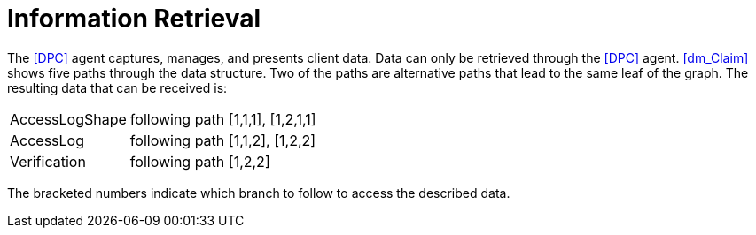 = Information Retrieval

The <<DPC>> agent captures, manages, and presents client data.
Data can only be retrieved through the <<DPC>> agent.
xref:dm_Claim[xrefstyle=short] shows five paths through the data structure.
Two of the paths are alternative paths that lead to the same leaf of the graph.
The resulting data that can be received is:

[horizontal]
AccessLogShape:: following path [1,1,1], [1,2,1,1]
AccessLog:: following path [1,1,2], [1,2,2]
Verification:: following path [1,2,2]

The bracketed numbers indicate which branch to follow to access the described data.
